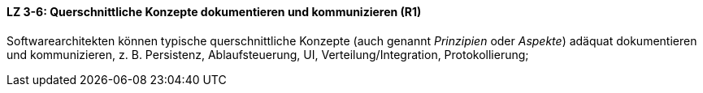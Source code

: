 ==== LZ 3-6: Querschnittliche Konzepte dokumentieren und kommunizieren (R1)

Softwarearchitekten können typische querschnittliche Konzepte (auch genannt _Prinzipien_ oder _Aspekte_) adäquat dokumentieren und kommunizieren, z. B. Persistenz, Ablaufsteuerung, UI, Verteilung/Integration, Protokollierung;

ifdef::withRemarks[]
[NOTE]
====
GS+RR: Redundanz zu Kapitel 2 entfernt, Protokollierung aufgenomen.
====
endif::withRemarks[]
